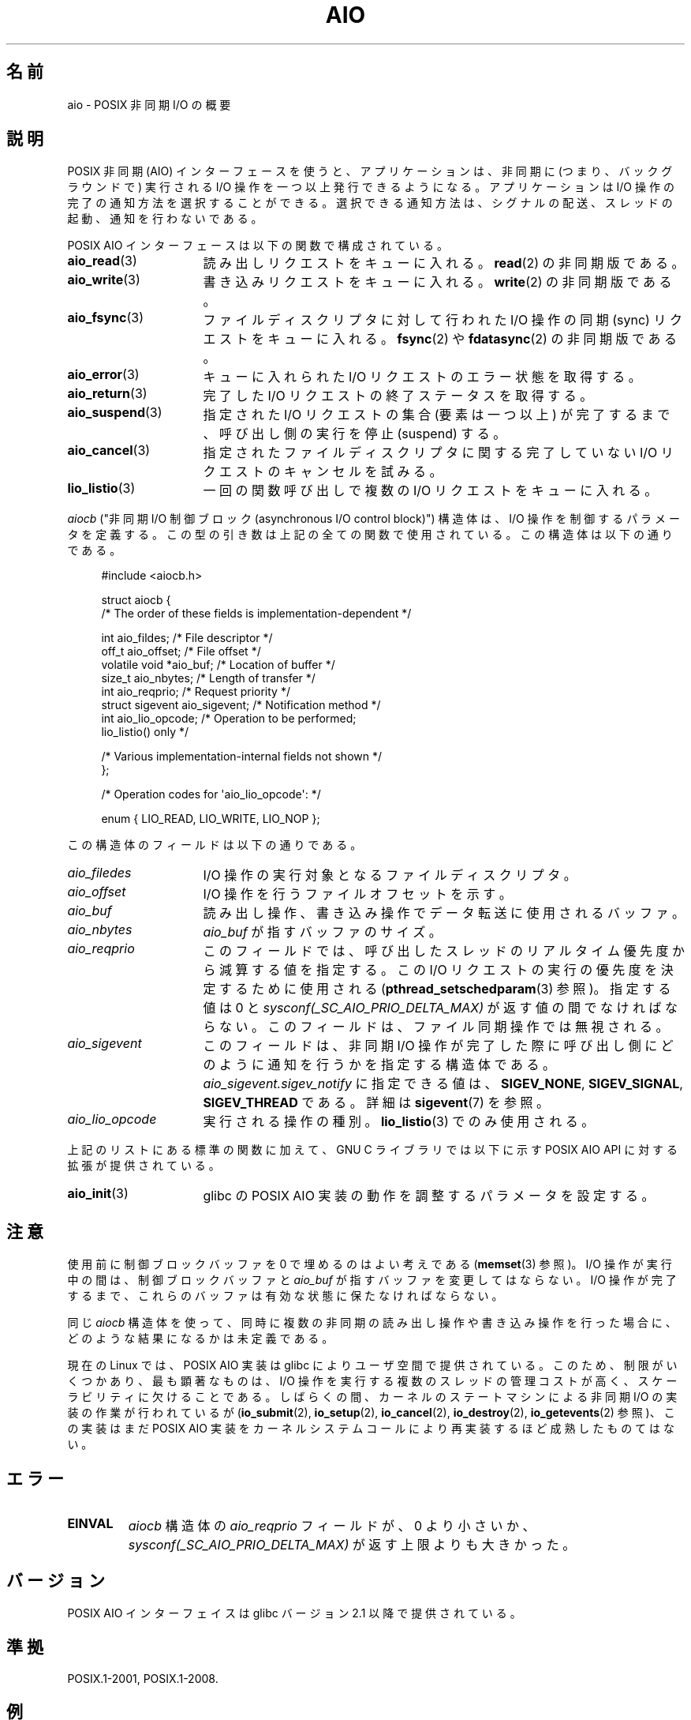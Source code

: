 .\" t
.\" Copyright (c) 2010 by Michael Kerrisk <mtk.manpages@gmail.com>
.\"
.\" Permission is granted to make and distribute verbatim copies of this
.\" manual provided the copyright notice and this permission notice are
.\" preserved on all copies.
.\"
.\" Permission is granted to copy and distribute modified versions of this
.\" manual under the conditions for verbatim copying, provided that the
.\" entire resulting derived work is distributed under the terms of a
.\" permission notice identical to this one.
.\"
.\" Since the Linux kernel and libraries are constantly changing, this
.\" manual page may be incorrect or out-of-date.  The author(s) assume no
.\" responsibility for errors or omissions, or for damages resulting from
.\" the use of the information contained herein.  The author(s) may not
.\" have taken the same level of care in the production of this manual,
.\" which is licensed free of charge, as they might when working
.\" professionally.
.\"
.\" Formatted or processed versions of this manual, if unaccompanied by
.\" the source, must acknowledge the copyright and authors of this work.
.\"
.\"*******************************************************************
.\"
.\" This file was generated with po4a. Translate the source file.
.\"
.\"*******************************************************************
.TH AIO 7 2010\-10\-02 Linux "Linux Programmer's Manual"
.SH 名前
aio \- POSIX 非同期 I/O の概要
.SH 説明
POSIX 非同期 (AIO) インターフェースを使うと、アプリケーションは、非同期
に (つまり、バックグラウンドで) 実行されるI/O 操作を一つ以上発行できる
ようになる。アプリケーションは I/O 操作の完了の通知方法を選択することが
できる。選択できる通知方法は、シグナルの配送、スレッドの起動、通知を行
わないである。

POSIX AIO インターフェースは以下の関数で構成されている。
.TP  16
\fBaio_read\fP(3)
読み出しリクエストをキューに入れる。
\fBread\fP(2) の非同期版である。
.TP 
\fBaio_write\fP(3)
書き込みリクエストをキューに入れる。
\fBwrite\fP(2) の非同期版である。
.TP 
\fBaio_fsync\fP(3)
ファイルディスクリプタに対して行われた I/O 操作の
同期 (sync) リクエストをキューに入れる。
\fBfsync\fP(2) や \fBfdatasync\fP(2) の非同期版である。
.TP 
\fBaio_error\fP(3)
キューに入れられた I/O リクエストのエラー状態を取得する。
.TP 
\fBaio_return\fP(3)
完了した I/O リクエストの終了ステータスを取得する。
.TP 
\fBaio_suspend\fP(3)
指定された I/O リクエストの集合 (要素は一つ以上) が完了するまで、
呼び出し側の実行を停止 (suspend) する。
.TP 
\fBaio_cancel\fP(3)
指定されたファイルディスクリプタに関する
完了していない I/O リクエストのキャンセルを試みる。
.TP 
\fBlio_listio\fP(3)
一回の関数呼び出しで複数の I/O リクエストをキューに入れる。
.PP
\fIaiocb\fP ("非同期 I/O 制御ブロック (asynchronous I/O control block)")
構造体は、I/O 操作を制御するパラメータを定義する。この型の引き数は上記
の全ての関数で使用されている。この構造体は以下の通りである。
.PP
.in +4n
.nf
#include <aiocb.h>

struct aiocb {
    /* The order of these fields is implementation\-dependent */

    int             aio_fildes;     /* File descriptor */
    off_t           aio_offset;     /* File offset */
    volatile void  *aio_buf;        /* Location of buffer */
    size_t          aio_nbytes;     /* Length of transfer */
    int             aio_reqprio;    /* Request priority */
    struct sigevent aio_sigevent;   /* Notification method */
    int             aio_lio_opcode; /* Operation to be performed;
                                       lio_listio() only */

    /* Various implementation\-internal fields not shown */
};

/* Operation codes for \(aqaio_lio_opcode\(aq: */

enum { LIO_READ, LIO_WRITE, LIO_NOP };

.fi
.in
この構造体のフィールドは以下の通りである。
.TP  16
\fIaio_filedes\fP
I/O 操作の実行対象となるファイルディスクリプタ。
.TP 
\fIaio_offset\fP
I/O 操作を行うファイルオフセットを示す。
.TP 
\fIaio_buf\fP
読み出し操作、書き込み操作でデータ転送に使用されるバッファ。
.TP 
\fIaio_nbytes\fP
\fIaio_buf\fP が指すバッファのサイズ。
.TP 
\fIaio_reqprio\fP
このフィールドでは、呼び出したスレッドのリアルタイム優先度から
減算する値を指定する。この I/O リクエストの実行の優先度を
決定するために使用される (\fBpthread_setschedparam\fP(3) 参照)。
指定する値は 0 と \fIsysconf(_SC_AIO_PRIO_DELTA_MAX)\fP が返す値の間で
なければならない。このフィールドは、ファイル同期操作では無視される。
.TP 
\fIaio_sigevent\fP
このフィールドは、非同期 I/O 操作が完了した際に呼び出し側に
どのように通知を行うかを指定する構造体である。
\fIaio_sigevent.sigev_notify\fP に指定できる値は、
\fBSIGEV_NONE\fP, \fBSIGEV_SIGNAL\fP, \fBSIGEV_THREAD\fP である。
詳細は \fBsigevent\fP(7) を参照。
.TP 
\fIaio_lio_opcode\fP
実行される操作の種別。
\fBlio_listio\fP(3) でのみ使用される。
.PP
上記のリストにある標準の関数に加えて、GNU C ライブラリでは
以下に示す POSIX AIO API に対する拡張が提供されている。
.TP  16
\fBaio_init\fP(3)
glibc の POSIX AIO 実装の動作を調整するパラメータを設定する。
.SH 注意
使用前に制御ブロックバッファを 0 で埋めるのはよい考えである
(\fBmemset\fP(3) 参照)。I/O 操作が実行中の間は、制御ブロックバッファと
\fIaio_buf\fP が指すバッファを変更してはならない。I/O 操作が完了するまで、
これらのバッファは有効な状態に保たなければならない。

同じ \fIaiocb\fP 構造体を使って、同時に複数の非同期の読み出し操作や
書き込み操作を行った場合に、どのような結果になるかは未定義である。

.\" http://lse.sourceforge.net/io/aio.html
.\" http://lse.sourceforge.net/io/aionotes.txt
.\" http://lwn.net/Articles/148755/
現在の Linux では、POSIX AIO 実装は glibc によりユーザ空間で提供
されている。このため、制限がいくつかあり、最も顕著なものは、I/O 操作を
実行する複数のスレッドの管理コストが高く、スケーラビリティに欠けること
である。しばらくの間、カーネルのステートマシンによる非同期 I/O の実装
の作業が行われているが (\fBio_submit\fP(2), \fBio_setup\fP(2),
\fBio_cancel\fP(2), \fBio_destroy\fP(2), \fBio_getevents\fP(2) 参照)、
この実装はまだ POSIX AIO 実装をカーネルシステムコールにより
再実装するほど成熟したものてはない。
.SH エラー
.TP 
\fBEINVAL\fP
\fIaiocb\fP 構造体の \fIaio_reqprio\fP フィールドが、0 より小さいか、
\fIsysconf(_SC_AIO_PRIO_DELTA_MAX)\fP が返す上限よりも大きかった。
.SH バージョン
POSIX AIO インターフェイスは glibc バージョン 2.1 以降で提供されている。
.SH 準拠
POSIX.1\-2001, POSIX.1\-2008.
.SH 例
下記のプログラムは、コマンドライン引き数で指定された名前のファイルを
それぞれオープンし、得られたファイルディスクリプタに対するリクエストを
\fBaio_read\fP(3) を使ってキューに入れる。その後、このプログラムはループに
入り、定期的に \fBaio_error\fP(3) を使ってまだ実行中の各 I/O 操作を監視す
る。各 I/O リクエストは、シグナルの配送による完了通知が行われるように設
定される。全ての I/O リクエストが完了した後、\fBaio_return\fP(3) を使って
それぞれのステータスを取得する。

\fBSIGQUIT\fP シグナル (control\-\e をタイプすると生成できる) を送ると、
このプログラムは \fBaio_cancel\fP(3) を使って
完了していない各リクエストにキャンセル要求を送る。

以下はこのプログラムを実行した際の出力例である。
この例では、標準入力に対して 2 つのリクエストを行い、
"abc" と "x" という 2 行の入力を行っている。

.in +4n
.nf
$ \fB./a.out /dev/stdin /dev/stdin\fP
opened /dev/stdin on descriptor 3
opened /dev/stdin on descriptor 4
aio_error():
    for request 0 (descriptor 3): In progress
    for request 1 (descriptor 4): In progress
\fBabc\fP
I/O completion signal received
aio_error():
    for request 0 (descriptor 3): I/O succeeded
    for request 1 (descriptor 4): In progress
aio_error():
    for request 1 (descriptor 4): In progress
\fBx\fP
I/O completion signal received
aio_error():
    for request 1 (descriptor 4): I/O succeeded
All I/O requests completed
aio_return():
    for request 0 (descriptor 3): 4
    for request 1 (descriptor 4): 2
.fi
.in
.SS プログラムのソース
\&
.nf
#include <stdlib.h>
#include <unistd.h>
#include <stdio.h>
#include <errno.h>
#include <aio.h>
#include <signal.h>

#define BUF_SIZE 20     /* Size of buffers for read operations */

#define errExit(msg) do { perror(msg); exit(EXIT_FAILURE); } while (0)

#define errMsg(msg)  do { perror(msg); } while (0)

struct ioRequest {      /* Application\-defined structure for tracking
                           I/O requests */
    int           reqNum;
    int           status;
    struct aiocb *aiocbp;
};

static volatile sig_atomic_t gotSIGQUIT = 0;
                        /* On delivery of SIGQUIT, we attempt to
                           cancel all outstanding I/O requests */

static void             /* Handler for SIGQUIT */
quitHandler(int sig)
{
    gotSIGQUIT = 1;
}

#define IO_SIGNAL SIGUSR1   /* Signal used to notify I/O completion */

static void                 /* Handler for I/O completion signal */
aioSigHandler(int sig, siginfo_t *si, void *ucontext)
{
    write(STDOUT_FILENO, "I/O completion signal received\en", 31);

    /* The corresponding ioRequest structure would be available as
           struct ioRequest *ioReq = si\->si_value.sival_ptr;
       and the file descriptor would then be available via
           ioReq\->aiocbp\->aio_fildes */
}

int
main(int argc, char *argv[])
{
    struct ioRequest *ioList;
    struct aiocb *aiocbList;
    struct sigaction sa;
    int s, j;
    int numReqs;        /* Total number of queued I/O requests */
    int openReqs;       /* Number of I/O requests still in progress */

    if (argc < 2) {
        fprintf(stderr, "Usage: %s <pathname> <pathname>...\en",
                argv[0]);
        exit(EXIT_FAILURE);
    }

    numReqs = argc \- 1;

    /* Allocate our arrays */

    ioList = calloc(numReqs, sizeof(struct ioRequest));
    if (ioList == NULL)
        errExit("calloc");

    aiocbList = calloc(numReqs, sizeof(struct aiocb));
    if (aiocbList == NULL)
        errExit("calloc");

    /* Establish handlers for SIGQUIT and the I/O completion signal */

    sa.sa_flags = SA_RESTART;
    sigemptyset(&sa.sa_mask);

    sa.sa_handler = quitHandler;
    if (sigaction(SIGQUIT, &sa, NULL) == \-1)
        errExit("sigaction");

    sa.sa_flags = SA_RESTART | SA_SIGINFO;
    sa.sa_sigaction = aioSigHandler;
    if (sigaction(IO_SIGNAL, &sa, NULL) == \-1)
        errExit("sigaction");

    /* Open each file specified on the command line, and queue
       a read request on the resulting file descriptor */

    for (j = 0; j < numReqs; j++) {
        ioList[j].reqNum = j;
        ioList[j].status = EINPROGRESS;
        ioList[j].aiocbp = &aiocbList[j];

        ioList[j].aiocbp\->aio_fildes = open(argv[j + 1], O_RDONLY);
        if (ioList[j].aiocbp\->aio_fildes == \-1)
            errExit("open");
        printf("opened %s on descriptor %d\en", argv[j + 1],
                ioList[j].aiocbp\->aio_fildes);

        ioList[j].aiocbp\->aio_buf = malloc(BUF_SIZE);
        if (ioList[j].aiocbp\->aio_buf == NULL)
            errExit("malloc");

        ioList[j].aiocbp\->aio_nbytes = BUF_SIZE;
        ioList[j].aiocbp\->aio_reqprio = 0;
        ioList[j].aiocbp\->aio_offset = 0;
        ioList[j].aiocbp\->aio_sigevent.sigev_notify = SIGEV_SIGNAL;
        ioList[j].aiocbp\->aio_sigevent.sigev_signo = IO_SIGNAL;
        ioList[j].aiocbp\->aio_sigevent.sigev_value.sival_ptr =
                                &ioList[j];

        s = aio_read(ioList[j].aiocbp);
        if (s == \-1)
            errExit("aio_read");
    }

    openReqs = numReqs;

    /* Loop, monitoring status of I/O requests */

    while (openReqs > 0) {
        sleep(3);       /* Delay between each monitoring step */

        if (gotSIGQUIT) {

            /* On receipt of SIGQUIT, attempt to cancel each of the
               outstanding I/O requests, and display status returned
               from the cancellation requests */

            printf("got SIGQUIT; canceling I/O requests: \en");

            for (j = 0; j < numReqs; j++) {
                if (ioList[j].status == EINPROGRESS) {
                    printf("    Request %d on descriptor %d:", j,
                            ioList[j].aiocbp\->aio_fildes);
                    s = aio_cancel(ioList[j].aiocbp\->aio_fildes,
                            ioList[j].aiocbp);
                    if (s == AIO_CANCELED)
                        printf("I/O canceled\en");
                    else if (s == AIO_NOTCANCELED)
                            printf("I/O not canceled\en");
                    else if (s == AIO_ALLDONE)
                        printf("I/O all done\en");
                    else
                        errMsg("aio_cancel");
                }
            }

            gotSIGQUIT = 0;
        }

        /* Check the status of each I/O request that is still
           in progress */

        printf("aio_error():\en");
        for (j = 0; j < numReqs; j++) {
            if (ioList[j].status == EINPROGRESS) {
                printf("    for request %d (descriptor %d): ",
                        j, ioList[j].aiocbp\->aio_fildes);
                ioList[j].status = aio_error(ioList[j].aiocbp);

                switch (ioList[j].status) {
                case 0:
                    printf("I/O succeeded\en");
                    break;
                case EINPROGRESS:
                    printf("In progress\en");
                    break;
                case ECANCELED:
                    printf("Canceled\en");
                    break;
                default:
                    errMsg("aio_error");
                    break;
                }

                if (ioList[j].status != EINPROGRESS)
                    openReqs\-\-;
            }
        }
    }

    printf("All I/O requests completed\en");

    /* Check status return of all I/O requests */

    printf("aio_return():\en");
    for (j = 0; j < numReqs; j++) {
        ssize_t s;

        s = aio_return(ioList[j].aiocbp);
        printf("    for request %d (descriptor %d): %ld\en",
                j, ioList[j].aiocbp\->aio_fildes, (long) s);
    }

    exit(EXIT_SUCCESS);
}
.fi
.SH 関連項目
.ad l
\fBio_cancel\fP(2), \fBio_destroy\fP(2), \fBio_getevents\fP(2), \fBio_setup\fP(2),
\fBio_submit\fP(2), \fBaio_cancel\fP(3), \fBaio_error\fP(3), \fBaio_init\fP(3),
\fBaio_read\fP(3), \fBaio_return\fP(3), \fBaio_write\fP(3), \fBlio_listio\fP(3),
http://www.squid\-cache.org/~adrian/Reprint\-Pulavarty\-OLS2003.pdf
.SH この文書について
この man ページは Linux \fIman\-pages\fP プロジェクトのリリース 3.40 の一部
である。プロジェクトの説明とバグ報告に関する情報は
http://www.kernel.org/doc/man\-pages/ に書かれている。

